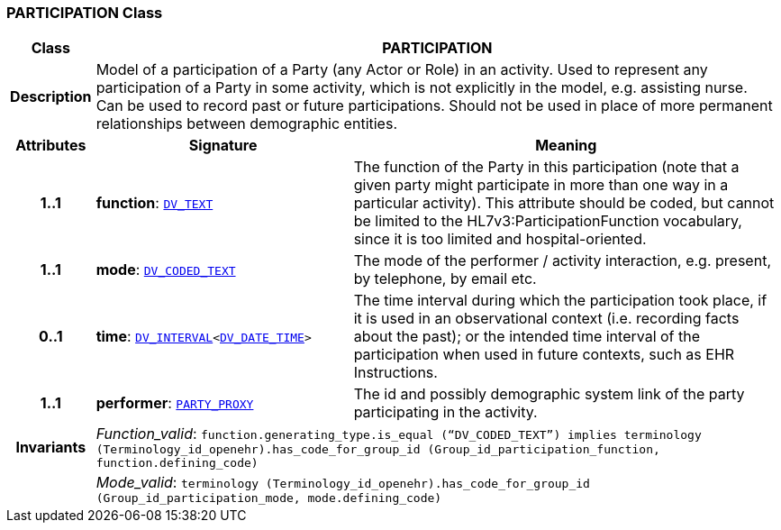 === PARTICIPATION Class

[cols="^1,3,5"]
|===
h|*Class*
2+^h|*PARTICIPATION*

h|*Description*
2+a|Model of a participation of a Party (any Actor or Role) in an activity.  Used to represent any participation of a Party in some activity, which is not  explicitly in the model, e.g. assisting nurse. Can be used to record past or  future participations. Should not be used in place of more permanent relationships between demographic entities.

h|*Attributes*
^h|*Signature*
^h|*Meaning*

h|*1..1*
|*function*: `link:/releases/RM/{rm_release}/data_types.html#_dv_text_class[DV_TEXT^]`
a|The function of the Party in this participation (note that a given party might participate in more than one way in a particular activity). This attribute should be coded, but cannot be limited to the HL7v3:ParticipationFunction vocabulary, since it is too limited and hospital-oriented.

h|*1..1*
|*mode*: `link:/releases/RM/{rm_release}/data_types.html#_dv_coded_text_class[DV_CODED_TEXT^]`
a|The mode of the performer / activity interaction, e.g. present, by telephone, by email etc.

h|*0..1*
|*time*: `link:/releases/RM/{rm_release}/data_types.html#_dv_interval_class[DV_INTERVAL^]<link:/releases/RM/{rm_release}/data_types.html#_dv_date_time_class[DV_DATE_TIME^]>`
a|The time interval during which the participation took place, if it is used in an observational context (i.e. recording facts about the past); or the intended time interval of the participation when used in future contexts, such as EHR Instructions.

h|*1..1*
|*performer*: `<<_party_proxy_class,PARTY_PROXY>>`
a|The id and possibly demographic system link of the party participating in the activity.

h|*Invariants*
2+a|__Function_valid__: `function.generating_type.is_equal (“DV_CODED_TEXT”) implies
terminology (Terminology_id_openehr).has_code_for_group_id (Group_id_participation_function, function.defining_code)`

h|
2+a|__Mode_valid__: `terminology (Terminology_id_openehr).has_code_for_group_id (Group_id_participation_mode, mode.defining_code)`
|===
